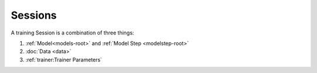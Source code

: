 Sessions
========

A training Session is a combination of three things:

1. :ref:`Model<models-root>` and :ref:`Model Step <modelstep-root>`
2. :doc:`Data <data>`
3. :ref:`trainer:Trainer Parameters`
